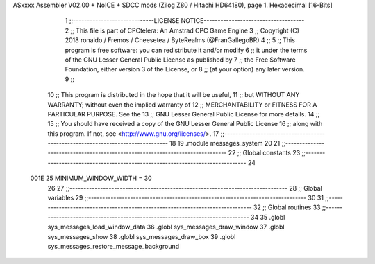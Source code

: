 ASxxxx Assembler V02.00 + NoICE + SDCC mods  (Zilog Z80 / Hitachi HD64180), page 1.
Hexadecimal [16-Bits]



                              1 ;;-----------------------------LICENSE NOTICE------------------------------------
                              2 ;;  This file is part of CPCtelera: An Amstrad CPC Game Engine 
                              3 ;;  Copyright (C) 2018 ronaldo / Fremos / Cheesetea / ByteRealms (@FranGallegoBR)
                              4 ;;
                              5 ;;  This program is free software: you can redistribute it and/or modify
                              6 ;;  it under the terms of the GNU Lesser General Public License as published by
                              7 ;;  the Free Software Foundation, either version 3 of the License, or
                              8 ;;  (at your option) any later version.
                              9 ;;
                             10 ;;  This program is distributed in the hope that it will be useful,
                             11 ;;  but WITHOUT ANY WARRANTY; without even the implied warranty of
                             12 ;;  MERCHANTABILITY or FITNESS FOR A PARTICULAR PURPOSE.  See the
                             13 ;;  GNU Lesser General Public License for more details.
                             14 ;;
                             15 ;;  You should have received a copy of the GNU Lesser General Public License
                             16 ;;  along with this program.  If not, see <http://www.gnu.org/licenses/>.
                             17 ;;-------------------------------------------------------------------------------
                             18 
                             19 .module messages_system
                             20 
                             21 ;;------------------------------------------------------------------------------
                             22 ;; Global constants
                             23 ;;------------------------------------------------------------------------------
                             24 
                     001E    25 MINIMUM_WINDOW_WIDTH = 30
                             26 
                             27 ;;------------------------------------------------------------------------------
                             28 ;; Global variables
                             29 ;;------------------------------------------------------------------------------
                             30 
                             31 ;;------------------------------------------------------------------------------
                             32 ;; Global routines
                             33 ;;------------------------------------------------------------------------------
                             34 
                             35 .globl sys_messages_load_window_data
                             36 .globl sys_messages_draw_window
                             37 .globl sys_messages_show
                             38 .globl sys_messages_draw_box
                             39 .globl sys_messages_restore_message_background
